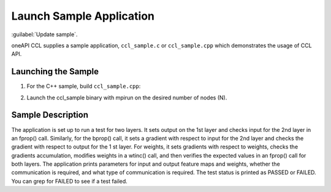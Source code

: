 Launch Sample Application
=========================

:guilabel:`Update sample`.

oneAPI CCL supplies a sample application, ``ccl_sample.c`` or ``ccl_sample.cpp`` which demonstrates
the usage of CCL API.

Launching the Sample
--------------------

1. For the C++ sample, build ``ccl_sample.cpp``:

.. code-block::
   $ cd <install_dir>/test
   $ icpc -O2 –I<install_dir>/ccl_sample64/include/ -L<install_dir>/ccl_sample64/lib
   -lccl -ldl -lrt -lpthread -o ccl_sample ccl_sample.cpp
   
2. Launch the ccl_sample binary with mpirun on the desired number of nodes (N).

Sample Description
------------------
The application is set up to run a test for two layers. It sets output on the 1st layer and checks input for
the 2nd layer in an fprop() call. Similarly, for the bprop() call, it sets a gradient with respect to input
for the 2nd layer and checks the gradient with respect to output for the 1
st layer. For weights, it sets gradients with respect to weights, checks the gradients accumulation, modifies weights in a wtinc()
call, and then verifies the expected values in an fprop() call for both layers.
The application prints parameters for input and output feature maps and weights, whether the
communication is required, and what type of communication is required. The test status is printed as
PASSED or FAILED. You can grep for FAILED to see if a test failed.
